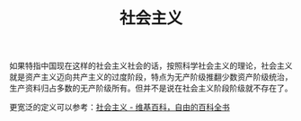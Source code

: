 :PROPERTIES:
:ID:       05fc0d6c-7848-44eb-817d-f618a7f6ed06
:END:
#+TITLE: 社会主义
#+filetags: :politics:

如果特指中国现在这样的社会主义社会的话，按照科学社会主义的理论，社会主义就是资产主义迈向共产主义的过度阶段，特点为无产阶级推翻少数资产阶级统治，生产资料归占多数的无产阶级所有。但并不是说在社会主义阶段阶级就不存在了。

更宽泛的定义可以参考：[[https://zh.wikipedia.org/wiki/%E7%A4%BE%E4%BC%9A%E4%B8%BB%E4%B9%89][社会主义 - 维基百科，自由的百科全书]]

